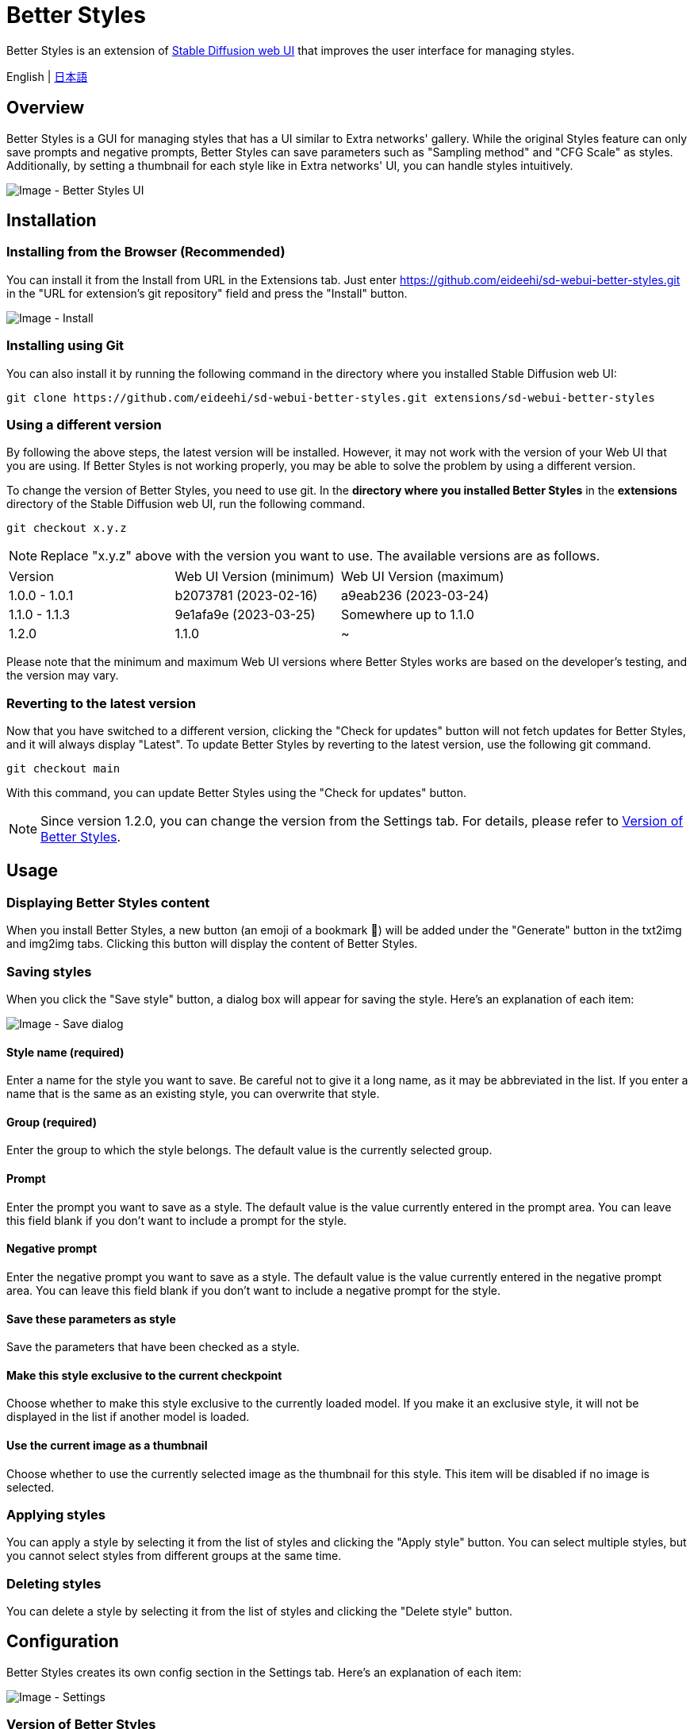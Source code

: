 = Better Styles

Better Styles is an extension of https://github.com/AUTOMATIC1111/stable-diffusion-webui[Stable Diffusion web UI] that improves the user interface for managing styles.

English | link:docs/README-ja.adoc[日本語]

== Overview
Better Styles is a GUI for managing styles that has a UI similar to Extra networks' gallery. While the original Styles feature can only save prompts and negative prompts, Better Styles can save parameters such as "Sampling method" and "CFG Scale" as styles. Additionally, by setting a thumbnail for each style like in Extra networks' UI, you can handle styles intuitively.

image::docs/images/overview.png[Image - Better Styles UI]

== Installation
=== Installing from the Browser (Recommended)
You can install it from the Install from URL in the Extensions tab. Just enter https://github.com/eideehi/sd-webui-better-styles.git in the "URL for extension's git repository" field and press the "Install" button.

image::docs/images/install.png[Image - Install]

=== Installing using Git
You can also install it by running the following command in the directory where you installed Stable Diffusion web UI:
[source,shell]
----
git clone https://github.com/eideehi/sd-webui-better-styles.git extensions/sd-webui-better-styles
----

=== Using a different version
By following the above steps, the latest version will be installed. However, it may not work with the version of your Web UI that you are using. If Better Styles is not working properly, you may be able to solve the problem by using a different version.

To change the version of Better Styles, you need to use git. In the **directory where you installed Better Styles** in the **extensions** directory of the Stable Diffusion web UI, run the following command.
[source,shell]
----
git checkout x.y.z
----

NOTE: Replace "x.y.z" above with the version you want to use. The available versions are as follows.

|===
| Version       | Web UI Version (minimum) | Web UI Version (maximum)
| 1.0.0 - 1.0.1 | b2073781 (2023-02-16)    | a9eab236 (2023-03-24)
| 1.1.0 - 1.1.3 | 9e1afa9e (2023-03-25)    | Somewhere up to 1.1.0
| 1.2.0         | 1.1.0                    | ~
|===

Please note that the minimum and maximum Web UI versions where Better Styles works are based on the developer's testing, and the version may vary.

=== Reverting to the latest version
Now that you have switched to a different version, clicking the "Check for updates" button will not fetch updates for Better Styles, and it will always display "Latest". To update Better Styles by reverting to the latest version, use the following git command.
[source,shell]
----
git checkout main
----

With this command, you can update Better Styles using the "Check for updates" button.

NOTE: Since version 1.2.0, you can change the version from the Settings tab. For details, please refer to <<version_change>>.

== Usage
=== Displaying Better Styles content
When you install Better Styles, a new button (an emoji of a bookmark 🔖) will be added under the "Generate" button in the txt2img and img2img tabs. Clicking this button will display the content of Better Styles.

=== Saving styles
When you click the "Save style" button, a dialog box will appear for saving the style. Here's an explanation of each item:

image::docs/images/save-dialog.png[Image - Save dialog]

==== Style name (required)
Enter a name for the style you want to save. Be careful not to give it a long name, as it may be abbreviated in the list. If you enter a name that is the same as an existing style, you can overwrite that style.

==== Group (required)
Enter the group to which the style belongs. The default value is the currently selected group.

==== Prompt
Enter the prompt you want to save as a style. The default value is the value currently entered in the prompt area. You can leave this field blank if you don't want to include a prompt for the style.

==== Negative prompt
Enter the negative prompt you want to save as a style. The default value is the value currently entered in the negative prompt area. You can leave this field blank if you don't want to include a negative prompt for the style.

==== Save these parameters as style
Save the parameters that have been checked as a style.

==== Make this style exclusive to the current checkpoint
Choose whether to make this style exclusive to the currently loaded model. If you make it an exclusive style, it will not be displayed in the list if another model is loaded.

==== Use the current image as a thumbnail
Choose whether to use the currently selected image as the thumbnail for this style. This item will be disabled if no image is selected.

=== Applying styles
You can apply a style by selecting it from the list of styles and clicking the "Apply style" button. You can select multiple styles, but you cannot select styles from different groups at the same time.

=== Deleting styles
You can delete a style by selecting it from the list of styles and clicking the "Delete style" button.

== Configuration
Better Styles creates its own config section in the Settings tab. Here's an explanation of each item:

image::docs/images/settings.png[Image - Settings]

=== Version of Better Styles [[version_change]]
You can change the version of Better Styles. Selecting a blank space will change it to the latest version at that point. If you change the settings, it is necessary to restart the Web UI. (not just reload)

TIP: The current version of Better Styles is displayed in the console of the Web UI.

=== Display update notifications
If checked, it will display notifications when updates are available.

=== Notify of updates only once per version
If checked, it will only notify once for each version when updates are available.

=== Interval at which to display update notifications
Specify the interval for displaying update notifications. The unit is "days", and the default value is 1 day.

=== Hide the original Styles
Choose whether to hide the original Styles dropdown and associated button.

=== Language of Better Styles
Specify the language to use for the Better Styles component. The default value is blank (English). Currently, ja_JP language is available.

== License
Better Styles is developed and released under the MIT license. For details on the license, please refer to the following link:

link:LICENSE[MIT License]